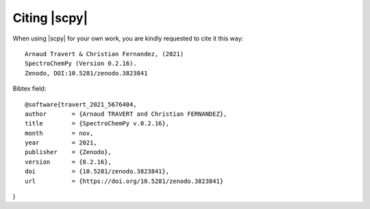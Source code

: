 .. _citing:

Citing  |scpy|
==========================================

When using |scpy| for your own work, you are kindly requested to cite it this
way::

  Arnaud Travert & Christian Fernandez, (2021)
  SpectroChemPy (Version 0.2.16).
  Zenodo, DOI:10.5281/zenodo.3823841

Bibtex field::

  @software{travert_2021_5676404,
  author       = {Arnaud TRAVERT and Christian FERNANDEZ},
  title        = {SpectroChemPy v.0.2.16},
  month        = nov,
  year         = 2021,
  publisher    = {Zenodo},
  version      = {0.2.16},
  doi          = {10.5281/zenodo.3823841},
  url          = {https://doi.org/10.5281/zenodo.3823841}
}
